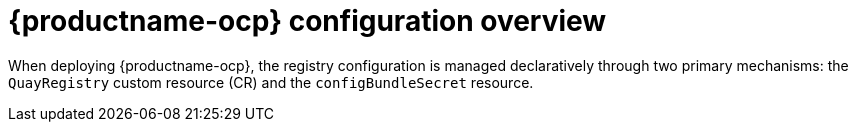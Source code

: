 :_mod-docs-content-type: CONCEPT
[id="operator-components-intro"]
= {productname-ocp} configuration overview

When deploying {productname-ocp}, the registry configuration is managed declaratively through two primary mechanisms: the `QuayRegistry` custom resource (CR) and the `configBundleSecret` resource.